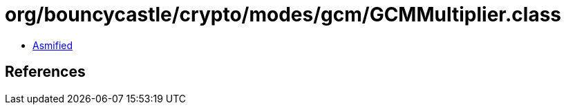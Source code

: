 = org/bouncycastle/crypto/modes/gcm/GCMMultiplier.class

 - link:GCMMultiplier-asmified.java[Asmified]

== References

